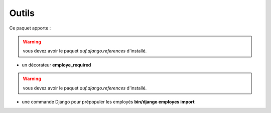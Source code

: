 Outils
******

Ce paquet apporte :

.. versionadded:: 1.0

.. warning::

    vous devez avoir le paquet *auf.django.references* d'installé.

* un décorateur **employe_required**


.. versionadded:: 1.2

.. warning::

    vous devez avoir le paquet *auf.django.references* d'installé.

* une commande Django pour prépopuler les employés **bin/django employes import**
